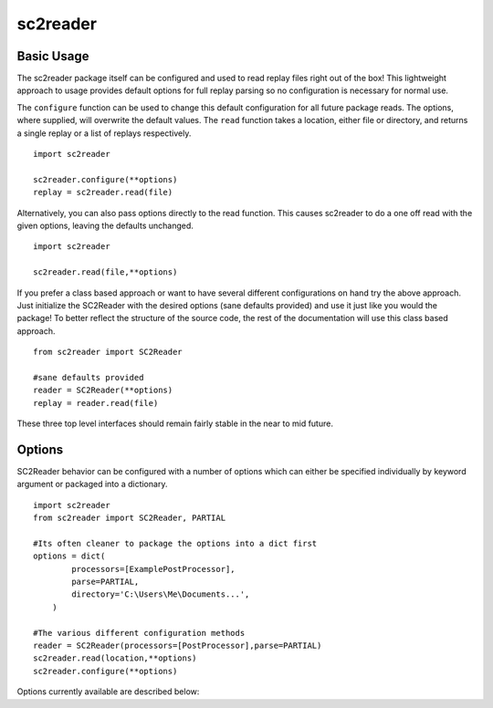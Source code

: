.. default-domain:: py

sc2reader
==================

Basic Usage
-------------

The sc2reader package itself can be configured and used to read replay files
right out of the box! This lightweight approach to usage provides default
options for full replay parsing so no configuration is necessary for normal use.

The ``configure`` function can be used to change this default configuration for
all future package reads. The options, where supplied, will overwrite the 
default values. The ``read`` function takes a location, either file or
directory, and returns a single replay or a list of replays respectively.

::

    import sc2reader
    
    sc2reader.configure(**options)
    replay = sc2reader.read(file)

Alternatively, you can also pass options directly to the read function. This
causes sc2reader to do a one off read with the given options, leaving the
defaults unchanged.

::

    import sc2reader
    
    sc2reader.read(file,**options)

If you prefer a class based approach or want to have several different
configurations on hand try the above approach. Just initialize the SC2Reader
with the desired options (sane defaults provided) and use it just like you
would the package! To better reflect the structure of the source code, the rest
of the documentation will use this class based approach.

::

    from sc2reader import SC2Reader
    
    #sane defaults provided
    reader = SC2Reader(**options)
    replay = reader.read(file)

These three top level interfaces should remain fairly stable in the near to mid
future.


Options
-----------

SC2Reader behavior can be configured with a number of options which can either
be specified individually by keyword argument or packaged into a dictionary.

::

    import sc2reader
    from sc2reader import SC2Reader, PARTIAL
    
    #Its often cleaner to package the options into a dict first
    options = dict(
            processors=[ExamplePostProcessor],
            parse=PARTIAL,
            directory='C:\Users\Me\Documents...',
        )
        
    #The various different configuration methods
    reader = SC2Reader(processors=[PostProcessor],parse=PARTIAL)
    sc2reader.read(location,**options)
    sc2reader.configure(**options)

Options currently available are described below:

.. option:: processors

    *Default: []*
    
    Specifies a list of processors to apply to the replay object after it is
    constructed but before it is returned::
        
        ...
        for processor in processors:
            replay = processor(replay)
        return replay
        
    Its primary purpose is to allow developers to push post processing back
    into the sc2reader module. It can also be used as a final gateway for
    transforming the replay datastructure into something more useful for your
    purposes. Eventually sc2reader will come with a small contrib module with
    useful post-processing tasks out of the box.
    
.. option:: directory
    
    *Default: ""*
    
    Specifies the directory in which the files to be read reside (defaults to
    None). Does a basic `os.path.join` with the file names as passed in.
    
.. option:: parse

    *Default: FULL*
    
    Three parse levels are provided for general convenience:
    
    *   ``FULL`` parse will parse through all available files and produce the
        most comprehensive replay object. 
    *   ``PARTIAL`` parse will skip the game events file, resulting in loss of
        detailed game information but with significant time savings.
    *   ``CUSTOM`` parse allows a user with intimate knowledge of sc2reader to
        hand build their own parse style.
    
.. option:: verbose

    *Default: False*
    
    The verbose option can be used to get a detailed readout of the replay
    parsing progress. **Experimental Option**
